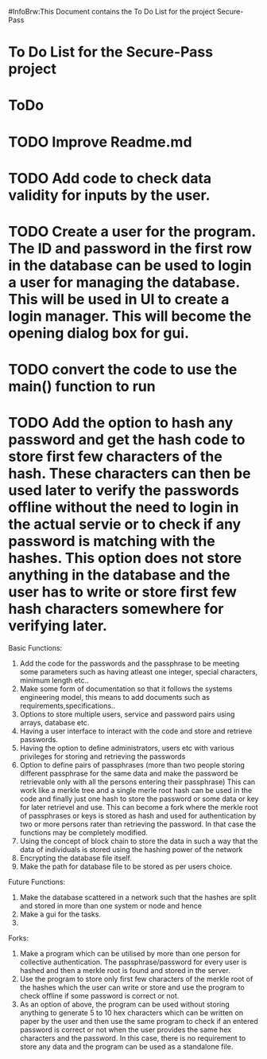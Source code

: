 #InfoBrw:This Document contains the To Do List for the project Secure-Pass 
* To Do List for the Secure-Pass project

* ToDo
* TODO Improve Readme.md
* TODO Add code to check data validity for inputs by the user.
* TODO Create a user for the program. The ID and password in the first row in the database  can be used to login a user for managing the database. This will be used in UI to  create a login manager. This will become the opening dialog box for gui.
* TODO convert the code to use the main() function to run
* TODO Add the option to hash any password and get the hash code to store first few characters of the hash. These characters can then be used later to verify the passwords offline without the need to login in the actual servie or to check if any password is matching with the hashes. This option does not store anything in the database and the user has to write or store first few hash characters somewhere for verifying later.
 
Basic Functions:

 1. Add the code for the passwords and the passphrase to be meeting some parameters such as having atleast one integer, special characters, minimum length etc..
 2. Make some form of documentation so that it follows the systems engineering model, this means to add documents such as requirements,specifications..
 3. Options to store multiple users, service and password pairs using arrays, database etc.
 4. Having a user interface to interact with the code and store and retrieve passwords.
 5. Having the option to define administrators, users etc with various privileges for storing and retrieving the passwords
 6. Option to define pairs of passphrases (more than two people storing different passphrase for the same data and make the password be retrievable only with all the persons entering their passphrase) This can work like a merkle tree and a single merle root hash can be used in the code and finally just one hash to store the password or some data or key for later retrievel and use. This can become a fork where the merkle root of passphrases or keys is stored as hash and used for authentication by two or more persons rater than retrieving the password. In that case the functions may be completely modified.
 7. Using the concept of block chain to store the data in such a way that the data of individuals is stored using the hashing power of the network
 8. Encrypting the database file itself.
 9. Make the path for database file to be stored as per users choice.
Future Functions:
 1. Make the database scattered in a network such that the hashes are split and  stored in more than one system or node and hence 
 2. Make a gui for the tasks.
 3. 
Forks:
 1. Make a program which can be utilised by more than one person for collective authentication. The passphrase/password for every user is hashed and then a merkle root is found and stored in the server.
 2. Use the program to store only first few characters of the merkle root of the hashes which the user can write or store  and use the program to check offline if some password is correct or not. 
 3. As an option of above, the program can be used without storing anything to generate 5 to 10 hex characters which can be written on paper by the user and then use the same program to check if an entered password is correct or not when the user provides the same hex characters and the password. In this case, there is no requirement to store any data and the program can be used as a standalone file.
